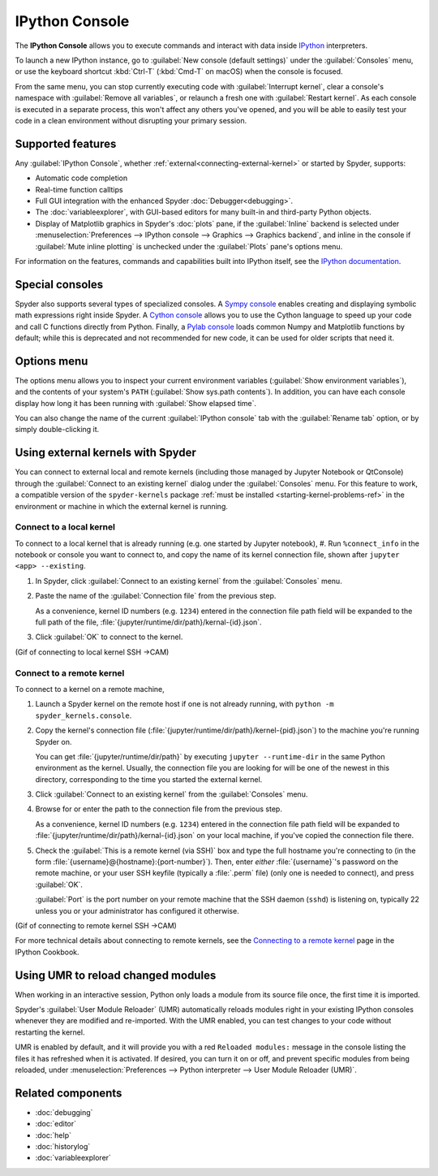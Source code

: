 ###############
IPython Console
###############

The **IPython Console** allows you to execute commands and interact with data inside `IPython`_ interpreters.

.. _IPython: https://ipython.org/

.. image:: images/console/console-standard.png
   :alt: Spyder IPython Console with code, inline plots, and the In prompt

To launch a new IPython instance, go to :guilabel:`New console (default settings)` under the :guilabel:`Consoles` menu, or use the keyboard shortcut :kbd:`Ctrl-T` (:kbd:`Cmd-T` on macOS) when the console is focused.

.. image:: images/console/console-new.gif
   :alt: Spyder showing opening a new Ipython Console

From the same menu, you can stop currently executing code with :guilabel:`Interrupt kernel`, clear a console's namespace with :guilabel:`Remove all variables`, or relaunch a fresh one with :guilabel:`Restart kernel`.
As each console is executed in a separate process, this won't affect any others you've opened, and you will be able to easily test your code in a clean environment without disrupting your primary session.



.. _console-features:

==================
Supported features
==================

Any :guilabel:`IPython Console`, whether :ref:`external<connecting-external-kernel>` or started by Spyder, supports:

* Automatic code completion
* Real-time function calltips
* Full GUI integration with the enhanced Spyder :doc:`Debugger<debugging>`.
* The :doc:`variableexplorer`, with GUI-based editors for many built-in and third-party Python objects.
* Display of Matplotlib graphics in Spyder's :doc:`plots` pane, if the :guilabel:`Inline` backend is selected under :menuselection:`Preferences --> IPython console --> Graphics --> Graphics backend`, and inline in the console if :guilabel:`Mute inline plotting` is unchecked under the :guilabel:`Plots` pane's options menu.

.. image:: images/console/console-completion.png
   :alt: Spyder IPython Console, with a popup list of code completion guesses

For information on the features, commands and capabilities built into IPython itself, see the `IPython documentation`_.

.. _IPython documentation: https://ipython.readthedocs.io/en/stable/overview.html



================
Special consoles
================

Spyder also supports several types of specialized consoles.
A `Sympy console`_ enables creating and displaying symbolic math expressions right inside Spyder.
A `Cython console`_ allows you to use the Cython language to speed up your code and call C functions directly from Python.
Finally, a `Pylab console`_ loads common Numpy and Matplotlib functions by default; while this is deprecated and not recommended for new code, it can be used for older scripts that need it.

.. _Cython console: https://cython.org/#documentation
.. _Sympy console: https://docs.sympy.org/latest/index.html
.. _Pylab console: https://matplotlib.org/faq/usage_faq.html#matplotlib-pyplot-and-pylab-how-are-they-related

.. image:: images/console/console-special.gif
   :alt: Spyder showing opening a new special Console



============
Options menu
============

The options menu allows you to inspect your current environment variables (:guilabel:`Show environment variables`), and the contents of your system's ``PATH`` (:guilabel:`Show sys.path contents`).
In addition, you can have each console display how long it has been running with :guilabel:`Show elapsed time`.

.. image:: images/console/console-options-menu.png
   :alt: Spyder IPython Console with options menu

You can also change the name of the current :guilabel:`IPython console` tab with the :guilabel:`Rename tab` option, or by simply double-clicking it.

.. image:: images/console/console-rename.gif
   :alt: Spyder IPython Console showing renaming console



.. _connecting-external-kernel:

==================================
Using external kernels with Spyder
==================================

You can connect to external local and remote kernels (including those managed by Jupyter Notebook or QtConsole) through the :guilabel:`Connect to an existing kernel` dialog under the :guilabel:`Consoles` menu.
For this feature to work, a compatible version of the ``spyder-kernels`` package :ref:`must be installed <starting-kernel-problems-ref>` in the environment or machine in which the external kernel is running.

.. image:: images/console/console-menu.png
   :alt: Connect to external kernel dialog of the Spyder IPython console


Connect to a local kernel
~~~~~~~~~~~~~~~~~~~~~~~~~

To connect to a local kernel that is already running (e.g. one started by Jupyter notebook),
#. Run ``%connect_info`` in the notebook or console you want to connect to, and copy the name of its kernel connection file, shown after ``jupyter <app> --existing``.

#. In Spyder, click :guilabel:`Connect to an existing kernel` from the :guilabel:`Consoles` menu.

#. Paste the name of the :guilabel:`Connection file` from the previous step.

   As a convenience, kernel ID numbers (e.g. ``1234``) entered in the connection file path field will be expanded to the full path of the file, :file:`{jupyter/runtime/dir/path}/kernal-{id}.json`.

#. Click :guilabel:`OK` to connect to the kernel.

(Gif of connecting to local kernel SSH ->CAM)


Connect to a remote kernel
~~~~~~~~~~~~~~~~~~~~~~~~~~

To connect to a kernel on a remote machine,

#. Launch a Spyder kernel on the remote host if one is not already running, with ``python -m spyder_kernels.console``.

#. Copy the kernel's connection file (:file:`{jupyter/runtime/dir/path}/kernel-{pid}.json`) to the machine you're running Spyder on.

   You can get :file:`{jupyter/runtime/dir/path}` by executing ``jupyter --runtime-dir`` in the same Python environment as the kernel.
   Usually, the connection file you are looking for will be one of the newest in this directory, corresponding to the time you started the external kernel.

#. Click :guilabel:`Connect to an existing kernel` from the :guilabel:`Consoles` menu.

#. Browse for or enter the path to the connection file from the previous step.

   As a convenience, kernel ID numbers (e.g. ``1234``) entered in the connection file path field will be expanded to :file:`{jupyter/runtime/dir/path}/kernal-{id}.json` on your local machine, if you've copied the connection file there.

#. Check the :guilabel:`This is a remote kernel (via SSH)` box and type the full hostname you're connecting to (in the form :file:`{username}@{hostname}:{port-number}`).
   Then, enter *either* :file:`{username}`'s password on the remote machine, or your user SSH keyfile (typically a  :file:`.perm` file) (only one is needed to connect), and press :guilabel:`OK`.

   :guilabel:`Port` is the port number on your remote machine that the SSH daemon (``sshd``) is listening on, typically 22 unless you or your administrator has configured it otherwise.

(Gif of connecting to remote kernel SSH ->CAM)

For more technical details about connecting to remote kernels, see the `Connecting to a remote kernel`_ page in the IPython Cookbook.

.. _Connecting to a remote kernel: https://github.com/ipython/ipython/wiki/Cookbook:-Connecting-to-a-remote-kernel-via-ssh



.. _umr-section:

===================================
Using UMR to reload changed modules
===================================

When working in an interactive session, Python only loads a module from its source file once, the first time it is imported.

Spyder's :guilabel:`User Module Reloader` (UMR) automatically reloads modules right in your existing IPython consoles whenever they are modified and re-imported.
With the UMR enabled, you can test changes to your code without restarting the kernel.

.. image:: images/console/console-reload-modules.png
   :alt: Spyder showing reloading modules in console


UMR is enabled by default, and it will provide you with a red ``Reloaded modules:`` message in the console listing the files it has refreshed when it is activated.
If desired, you can turn it on or off, and prevent specific modules from being reloaded, under :menuselection:`Preferences --> Python interpreter --> User Module Reloader (UMR)`.

.. image:: images/console/console-umr-preferences.png
   :alt: Spyder preferences showing option to use module reloader




==================
Related components
==================

* :doc:`debugging`
* :doc:`editor`
* :doc:`help`
* :doc:`historylog`
* :doc:`variableexplorer`
